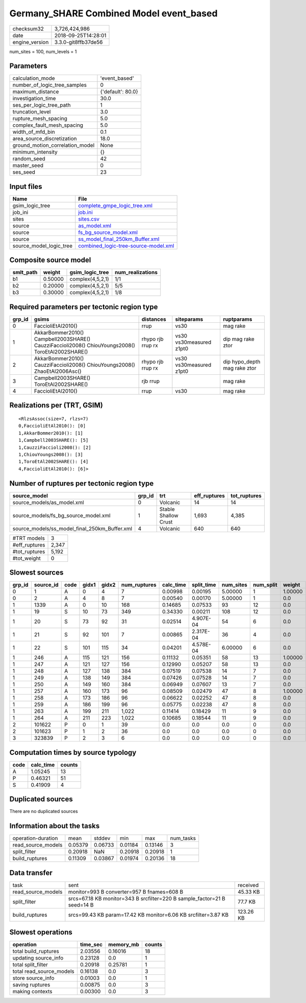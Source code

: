 Germany_SHARE Combined Model event_based
========================================

============== ===================
checksum32     3,726,424,986      
date           2018-09-25T14:28:01
engine_version 3.3.0-git8ffb37de56
============== ===================

num_sites = 100, num_levels = 1

Parameters
----------
=============================== =================
calculation_mode                'event_based'    
number_of_logic_tree_samples    0                
maximum_distance                {'default': 80.0}
investigation_time              30.0             
ses_per_logic_tree_path         1                
truncation_level                3.0              
rupture_mesh_spacing            5.0              
complex_fault_mesh_spacing      5.0              
width_of_mfd_bin                0.1              
area_source_discretization      18.0             
ground_motion_correlation_model None             
minimum_intensity               {}               
random_seed                     42               
master_seed                     0                
ses_seed                        23               
=============================== =================

Input files
-----------
======================= ==============================================================================
Name                    File                                                                          
======================= ==============================================================================
gsim_logic_tree         `complete_gmpe_logic_tree.xml <complete_gmpe_logic_tree.xml>`_                
job_ini                 `job.ini <job.ini>`_                                                          
sites                   `sites.csv <sites.csv>`_                                                      
source                  `as_model.xml <as_model.xml>`_                                                
source                  `fs_bg_source_model.xml <fs_bg_source_model.xml>`_                            
source                  `ss_model_final_250km_Buffer.xml <ss_model_final_250km_Buffer.xml>`_          
source_model_logic_tree `combined_logic-tree-source-model.xml <combined_logic-tree-source-model.xml>`_
======================= ==============================================================================

Composite source model
----------------------
========= ======= ================ ================
smlt_path weight  gsim_logic_tree  num_realizations
========= ======= ================ ================
b1        0.50000 complex(4,5,2,1) 1/1             
b2        0.20000 complex(4,5,2,1) 5/5             
b3        0.30000 complex(4,5,2,1) 1/8             
========= ======= ================ ================

Required parameters per tectonic region type
--------------------------------------------
====== ================================================================================================ ================= ======================= ============================
grp_id gsims                                                                                            distances         siteparams              ruptparams                  
====== ================================================================================================ ================= ======================= ============================
0      FaccioliEtAl2010()                                                                               rrup              vs30                    mag rake                    
1      AkkarBommer2010() Campbell2003SHARE() CauzziFaccioli2008() ChiouYoungs2008() ToroEtAl2002SHARE() rhypo rjb rrup rx vs30 vs30measured z1pt0 dip mag rake ztor           
2      AkkarBommer2010() CauzziFaccioli2008() ChiouYoungs2008() ZhaoEtAl2006Asc()                       rhypo rjb rrup rx vs30 vs30measured z1pt0 dip hypo_depth mag rake ztor
3      Campbell2003SHARE() ToroEtAl2002SHARE()                                                          rjb rrup                                  mag rake                    
4      FaccioliEtAl2010()                                                                               rrup              vs30                    mag rake                    
====== ================================================================================================ ================= ======================= ============================

Realizations per (TRT, GSIM)
----------------------------

::

  <RlzsAssoc(size=7, rlzs=7)
  0,FaccioliEtAl2010(): [0]
  1,AkkarBommer2010(): [1]
  1,Campbell2003SHARE(): [5]
  1,CauzziFaccioli2008(): [2]
  1,ChiouYoungs2008(): [3]
  1,ToroEtAl2002SHARE(): [4]
  4,FaccioliEtAl2010(): [6]>

Number of ruptures per tectonic region type
-------------------------------------------
============================================= ====== ==================== ============ ============
source_model                                  grp_id trt                  eff_ruptures tot_ruptures
============================================= ====== ==================== ============ ============
source_models/as_model.xml                    0      Volcanic             14           14          
source_models/fs_bg_source_model.xml          1      Stable Shallow Crust 1,693        4,385       
source_models/ss_model_final_250km_Buffer.xml 4      Volcanic             640          640         
============================================= ====== ==================== ============ ============

============= =====
#TRT models   3    
#eff_ruptures 2,347
#tot_ruptures 5,192
#tot_weight   0    
============= =====

Slowest sources
---------------
====== ========= ==== ===== ===== ============ ========= ========== ========= ========= =======
grp_id source_id code gidx1 gidx2 num_ruptures calc_time split_time num_sites num_split weight 
====== ========= ==== ===== ===== ============ ========= ========== ========= ========= =======
0      1         A    0     4     7            0.00998   0.00195    5.00000   1         1.00000
0      2         A    4     8     7            0.00540   0.00170    5.00000   1         0.0    
1      1339      A    0     10    168          0.14685   0.07533    93        12        0.0    
1      19        S    10    73    349          0.34330   0.00211    108       12        0.0    
1      20        S    73    92    31           0.02514   4.907E-04  54        6         0.0    
1      21        S    92    101   7            0.00865   2.317E-04  36        4         0.0    
1      22        S    101   115   34           0.04201   4.578E-04  6.00000   6         0.0    
1      246       A    115   121   156          0.11132   0.05351    58        13        1.00000
1      247       A    121   127   156          0.12990   0.05207    58        13        0.0    
1      248       A    127   138   384          0.07519   0.07538    14        7         0.0    
1      249       A    138   149   384          0.07426   0.07528    14        7         0.0    
1      250       A    149   160   384          0.06949   0.07607    13        7         0.0    
1      257       A    160   173   96           0.08509   0.02479    47        8         1.00000
1      258       A    173   186   96           0.06622   0.02252    47        8         0.0    
1      259       A    186   199   96           0.05775   0.02238    47        8         0.0    
1      263       A    199   211   1,022        0.11414   0.18429    11        9         0.0    
1      264       A    211   223   1,022        0.10685   0.18544    11        9         0.0    
2      101622    P    0     1     39           0.0       0.0        0.0       0         0.0    
2      101623    P    1     2     36           0.0       0.0        0.0       0         0.0    
3      323839    P    2     3     6            0.0       0.0        0.0       0         0.0    
====== ========= ==== ===== ===== ============ ========= ========== ========= ========= =======

Computation times by source typology
------------------------------------
==== ========= ======
code calc_time counts
==== ========= ======
A    1.05245   13    
P    0.46321   51    
S    0.41909   4     
==== ========= ======

Duplicated sources
------------------
There are no duplicated sources

Information about the tasks
---------------------------
================== ======= ======= ======= ======= =========
operation-duration mean    stddev  min     max     num_tasks
read_source_models 0.05379 0.06733 0.01184 0.13146 3        
split_filter       0.20918 NaN     0.20918 0.20918 1        
build_ruptures     0.11309 0.03867 0.01974 0.20136 18       
================== ======= ======= ======= ======= =========

Data transfer
-------------
================== ======================================================================== =========
task               sent                                                                     received 
read_source_models monitor=993 B converter=957 B fnames=608 B                               45.33 KB 
split_filter       srcs=67.18 KB monitor=343 B srcfilter=220 B sample_factor=21 B seed=14 B 77.7 KB  
build_ruptures     srcs=99.43 KB param=17.42 KB monitor=6.06 KB srcfilter=3.87 KB           123.26 KB
================== ======================================================================== =========

Slowest operations
------------------
======================== ======== ========= ======
operation                time_sec memory_mb counts
======================== ======== ========= ======
total build_ruptures     2.03556  0.16016   18    
updating source_info     0.23128  0.0       1     
total split_filter       0.20918  0.25781   1     
total read_source_models 0.16138  0.0       3     
store source_info        0.01003  0.0       1     
saving ruptures          0.00875  0.0       3     
making contexts          0.00300  0.0       3     
======================== ======== ========= ======